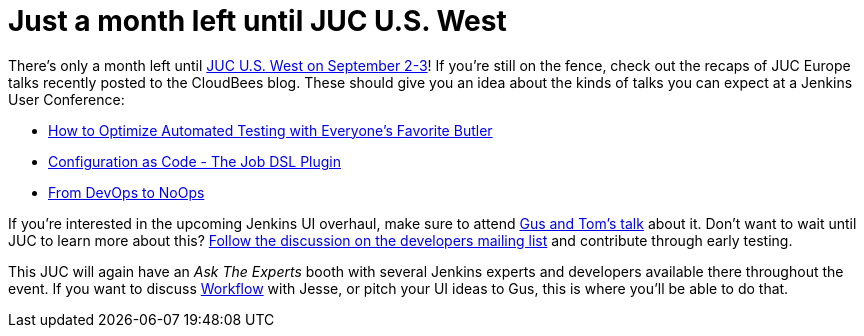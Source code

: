= Just a month left until JUC U.S. West
:page-layout: blog
:page-tags: general , juc
:page-author: daniel-beck

There's only a month left until https://www.cloudbees.com/jenkins/juc-2015/us-west[JUC U.S. West on September 2-3]! If you're still on the fence, check out the recaps of JUC Europe talks recently posted to the CloudBees blog. These should give you an idea about the kinds of talks you can expect at a Jenkins User Conference:

* https://blog.cloudbees.com/2015/07/juc-session-blog-series-andrew-phillips.html[How to Optimize Automated Testing with Everyone's Favorite Butler]
* https://blog.cloudbees.com/2015/07/juc-session-blog-series-daniel-spilker.html[Configuration as Code - The Job DSL Plugin]
* https://blog.cloudbees.com/2015/07/juc-session-blog-series-mario-cruz-juc.html[From DevOps to NoOps]

If you're interested in the upcoming Jenkins UI overhaul, make sure to attend https://www.cloudbees.com/jenkins/juc-2015/abstracts/us-west/01-02-1500[Gus and Tom's talk] about it. Don't want to wait until JUC to learn more about this? https://groups.google.com/d/msg/jenkinsci-dev/Tiz-LSqCJmg/3CuYzuBXJpsJ[Follow the discussion on the developers mailing list] and contribute through early testing.

This JUC will again have an _Ask The Experts_ booth with several Jenkins experts and developers available there throughout the event. If you want to discuss https://www.cloudbees.com/jenkins/juc-2015/abstracts/us-west/01-01-1130[Workflow] with Jesse, or pitch your UI ideas to Gus, this is where you'll be able to do that.
